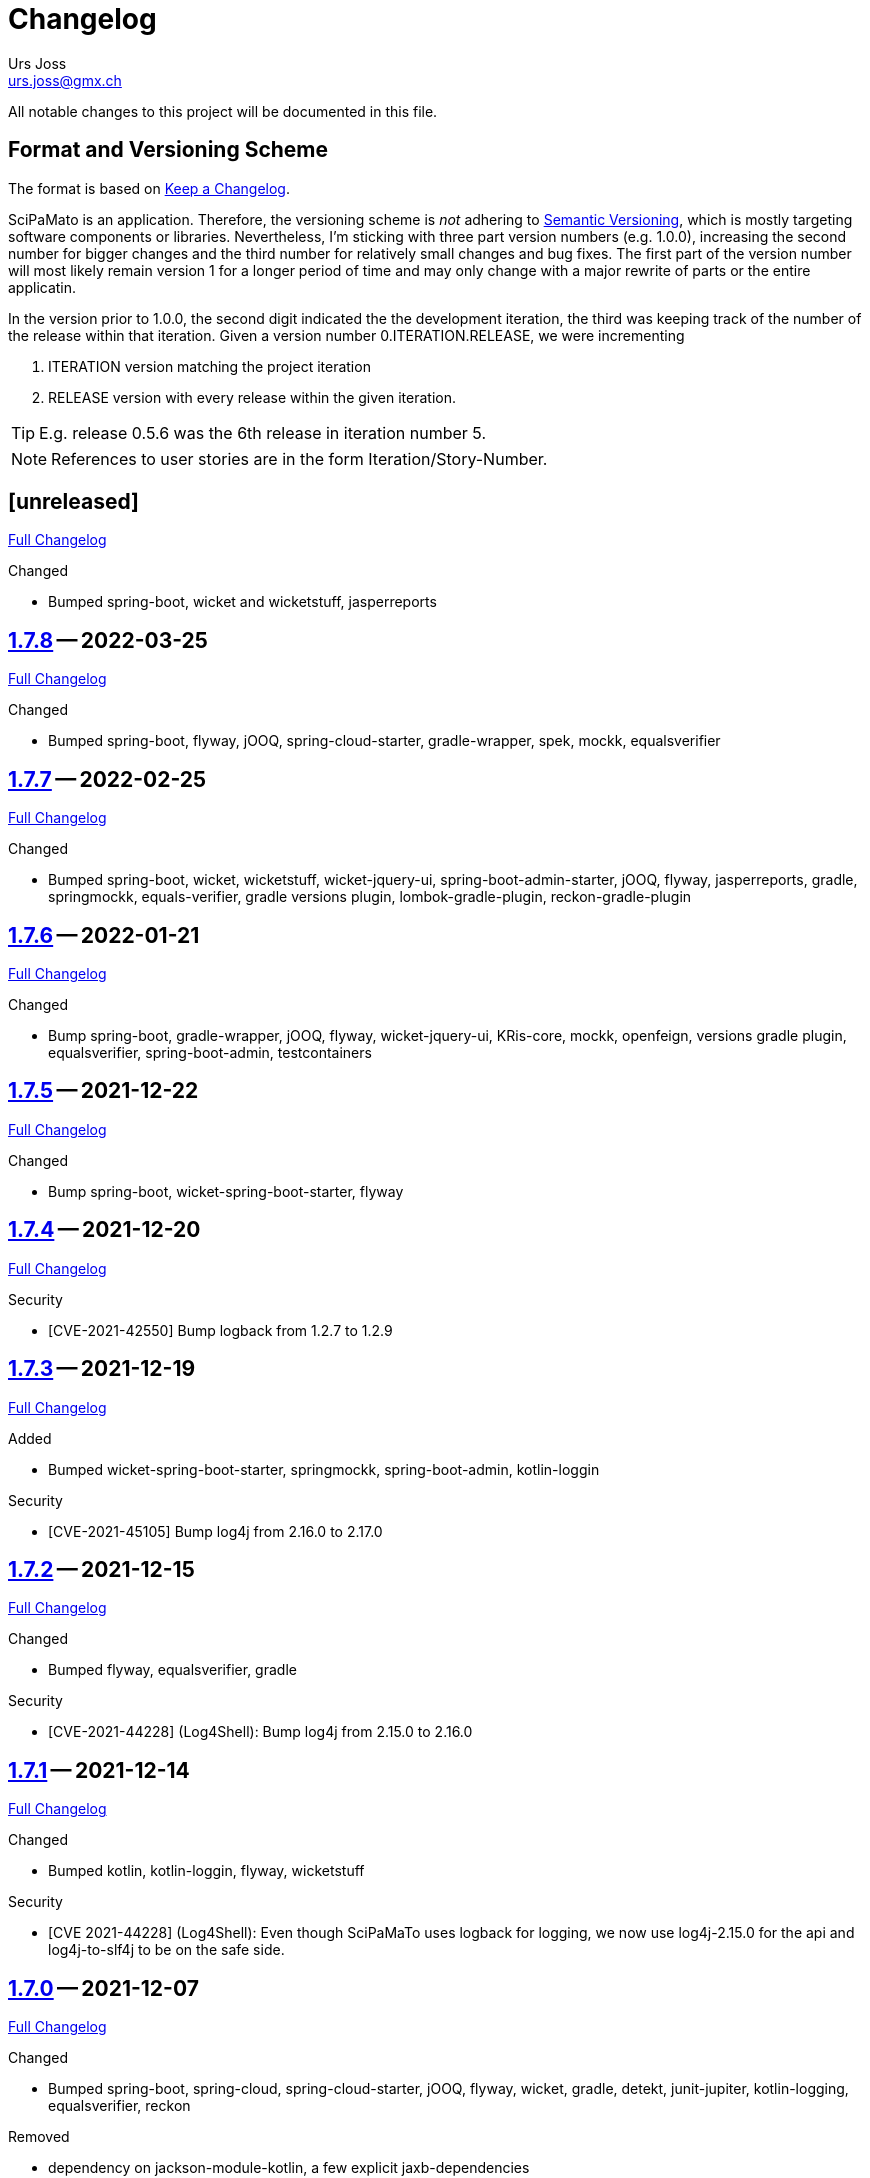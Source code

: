 // suppress inspection "SpellCheckingInspection" for whole file

= Changelog
Urs Joss <urs.joss@gmx.ch>
:icons: font
ifdef::env-github[]
:tip-caption: :bulb:
:note-caption: :information_source:
:important-caption: :heavy_exclamation_mark:
:caution-caption: :fire:
:warning-caption: :warning:
endif::[]
// Refs:
:url-repo: https://github.com/ursjoss/scipamato/
:url-issues: {url-repo}issues/
:url-tree: {url-repo}tree/
:url-cl: {url-repo}compare/


All notable changes to this project will be documented in this file.

== Format and Versioning Scheme

The format is based on https://keepachangelog.com/en/1.0.0/[Keep a Changelog].

SciPaMato is an application. Therefore, the versioning scheme is _not_ adhering
to https://semver.org/spec/v2.0.0.html[Semantic Versioning], which is mostly
targeting software components or libraries. Nevertheless, I'm sticking with
three part version numbers (e.g. 1.0.0), increasing the second number for
bigger changes and the third number for relatively small changes and bug fixes.
The first part of the version number will most likely remain version 1 for a
longer period of time and may only change with a major rewrite of parts or the
entire applicatin.

In the version prior to 1.0.0, the second digit indicated the the development
iteration, the third was keeping track of the number of the release within that
iteration. Given a version number 0.ITERATION.RELEASE, we were incrementing

. ITERATION version matching the project iteration
. RELEASE version with every release within the given iteration.

TIP: E.g. release 0.5.6 was the 6th release in iteration number 5.

NOTE: References to user stories are in the form Iteration/Story-Number.

////

[[v0.0.0]]
== [0.0.0] -- 2018-00-00

{url-cl}<prev>$$...$$main[Full Changelog]

.Added

.Changed

.Deprecated

.Removed

.Fixed

.Security

////


[[unreleased]]
== [unreleased]

{url-cl}1.7.8$$...$$main[Full Changelog]

.Added

.Changed
- Bumped spring-boot, wicket and wicketstuff, jasperreports

////
.Deprecated

.Removed

.Fixed

.Security

////


[[v1.7.8]]
== {url-tree}1.7.8[1.7.8] -- 2022-03-25

{url-cl}1.7.7$$...$$1.7.8[Full Changelog]

.Changed
- Bumped spring-boot, flyway, jOOQ, spring-cloud-starter, gradle-wrapper, spek, mockk, equalsverifier


[[v1.7.7]]
== {url-tree}1.7.7[1.7.7] -- 2022-02-25

{url-cl}1.7.6$$...$$1.7.7[Full Changelog]

.Changed
- Bumped spring-boot, wicket, wicketstuff, wicket-jquery-ui, spring-boot-admin-starter, jOOQ, flyway, jasperreports, gradle,
  springmockk, equals-verifier,
  gradle versions plugin, lombok-gradle-plugin, reckon-gradle-plugin


[[v1.7.6]]
== {url-tree}1.7.6[1.7.6] -- 2022-01-21

{url-cl}1.7.5$$...$$1.7.6[Full Changelog]

.Changed
- Bump spring-boot, gradle-wrapper, jOOQ, flyway, wicket-jquery-ui, KRis-core, mockk, openfeign, versions gradle plugin,
  equalsverifier, spring-boot-admin, testcontainers


[[v1.7.5]]
== {url-tree}1.7.5[1.7.5] -- 2021-12-22

{url-cl}1.7.4$$...$$1.7.5[Full Changelog]

.Changed
- Bump spring-boot, wicket-spring-boot-starter, flyway


[[v1.7.4]]
== {url-tree}1.7.4[1.7.4] -- 2021-12-20

{url-cl}1.7.3$$...$$1.7.4[Full Changelog]

.Security
- [CVE-2021-42550] Bump logback from 1.2.7 to 1.2.9


[[v1.7.3]]
== {url-tree}1.7.3[1.7.3] -- 2021-12-19

{url-cl}1.7.2$$...$$1.7.3[Full Changelog]

.Added
- Bumped wicket-spring-boot-starter, springmockk, spring-boot-admin, kotlin-loggin

.Security
- [CVE-2021-45105] Bump log4j from 2.16.0 to 2.17.0


[[v1.7.2]]
== {url-tree}1.7.2[1.7.2] -- 2021-12-15

{url-cl}1.7.1$$...$$1.7.2[Full Changelog]

.Changed
- Bumped flyway, equalsverifier, gradle

.Security
- [CVE-2021-44228] (Log4Shell): Bump log4j from 2.15.0 to 2.16.0


[[v1.7.1]]
== {url-tree}1.7.1[1.7.1] -- 2021-12-14

{url-cl}1.7.0$$...$$1.7.1[Full Changelog]


.Changed
- Bumped kotlin, kotlin-loggin, flyway, wicketstuff

.Security
- [CVE 2021-44228] (Log4Shell): Even though SciPaMaTo uses logback for logging, we now use log4j-2.15.0 for the api and log4j-to-slf4j to be on the safe side.


[[v1.7.0]]
== {url-tree}1.7.0[1.7.0] -- 2021-12-07

{url-cl}1.6.9$$...$$1.7.0[Full Changelog]

.Changed
- Bumped spring-boot, spring-cloud, spring-cloud-starter, jOOQ, flyway, wicket,
  gradle, detekt, junit-jupiter, kotlin-logging, equalsverifier, reckon

.Removed
- dependency on jackson-module-kotlin, a few explicit jaxb-dependencies


[[v1.6.9]]
== {url-tree}1.6.9[1.6.9] -- 2021-11-18

{url-cl}1.6.8$$...$$1.6.9[Full Changelog]

.Added
- {url-issues}306[#306] Population Filter & Search

.Changed
- Bumped spring-boot, kotlin, flyway, mockk


[[v1.6.8]]
== {url-tree}1.6.8[1.6.8] -- 2021-11-14

{url-cl}1.6.7$$...$$1.6.8[Full Changelog]

.Added
- {url-issues}292[#292] Add option to exclude codes from a complex search

.Changed
- Bumped gradle, spring-boot-admin, wicket, wicketstuff, flyway, jasperreports,
  lombok-gradle-plugin, jackson-module-kotlin


[[v1.6.7]]
== {url-tree}1.6.7[1.6.7] -- 2021-10-26

{url-cl}1.6.6$$...$$1.6.7[Full Changelog]

.Changed
- Bumped spring-boot, jackons-module-kotlin, wicket-jquery-ui, spring-boot-starter-admin,
  flyway, openfeign, jasperrports,
  testcontainers, equalsverifier

.Fixed
- {url-issues}300[#300] Fix synchronization corner case with Newsletters with Papers without code


[[v1.6.6]]
== {url-tree}1.6.6[1.6.6] -- 2021-09-23

{url-cl}1.6.5$$...$$1.6.6[Full Changelog]

.Changed
- Bumped spring-boot


[[v1.6.5]]
== {url-tree}1.6.5[1.6.5] -- 2021-09-23

{url-cl}1.6.4$$...$$1.6.5[Full Changelog]

.Changed
- Bumped kotlin, spring-boot-admin, kotlin-logging, detekt, wicket, wicketstuff, flyway, jOOQ,
  junit-jupiter,
  lombok-gradle-plugin

.Fixed
- {url-issues}294[#294] Searching by Newsletter Issue and other fields don't provide all search options


[[v1.6.4]]
== {url-tree}1.6.4[1.6.4] -- 2021-08-22

{url-cl}1.6.3$$...$$1.6.4[Full Changelog]

.Changed
- Bumped kotlin, spring-boot, gradle, flyway, kluent, kotlin-logging, jaxb-core and impl
  spring-boot-admin, openfeign, detekt, equalsverifier, spek, testcontainers, lombok-gradle-plugin


[[v1.6.3]]
== {url-tree}1.6.3[1.6.3] -- 2021-07-10

{url-cl}1.6.2$$...$$1.6.3[Full Changelog]

.Changed
- Bumped wicket, wicketstuff, jackson-kotlin, flyway, equalsverifier

.Fixed
- Fixed typo in Code 1S in German


[[v1.6.2]]
== {url-tree}1.6.2[1.6.2] -- 2021-07-04

{url-cl}1.6.1$$...$$1.6.2[Full Changelog]

.Changed
- Bump spring-boot, kotlin, kluent, mockk, spring-boot-admin, jOOQ, gradle,
  wicket-jquery-ui, flyway


[[v1.6.1]]
== {url-tree}1.6.1[1.6.1] -- 2021-06-19

{url-cl}1.6.0$$...$$1.6.1[Full Changelog]

.Changed
- Bumped spring-boot, flyway, gradle-versions-plugin, jaxb-gradle-plugin, kotlin-logging
  spring-cloud, spring-cloud-starter, gradle-wrapper, kluent, sonarqube-gradle-plugin


[[v1.6.0]]
== {url-tree}1.6.0[1.6.0] -- 2021-05-26

{url-cl}1.5.12$$...$$1.6.0[Full Changelog]

.Changed
- Bump spring-boot, gradle-wrapper, kotlin, gradle-testsets-plugin, license-gradle-plugin, jaxbCore, openfeign
  jOOQ, flyway, jasperreports, junit, detekt, equalsverifier


[[v1.5.12]]
== {url-tree}1.5.12[1.5.12] -- 2021-05-01

{url-cl}1.5.11$$...$$1.5.12[Full Changelog]

.Changed
- Bump flyway, jaxb-impl, SonarQube gradle plugin
- Converted core-sync to kotlin

.Fixed
- Regression from #270 with puplicationYear being populated multiple times


[[v1.5.11]]
== {url-tree}1.5.11[1.5.11] -- 2021-04-26

{url-cl}1.5.10$$...$$1.5.11[Full Changelog]

.Fixed
- Fixed regression in 1.5.10 with optimized layout


[[v1.5.10]]
== {url-tree}1.5.10[1.5.10] -- 2021-04-25

{url-cl}1.5.9$$...$$1.5.10[Full Changelog]

.Changed
- Bumped spring-boot, wicket, wicketstuff, wicket-jqury-ui, wicket-bootstrap, flyway, jaxb-gradle-plugin
  lombok-gradle-plugin, jackson-kotlin, spring-boot-admin-starter, testcontainers, equalsverifier, jOOQ

.Fixed
- Optimized Layout for very small screens


[[v1.5.9]]
== {url-tree}1.5.9[1.5.9] -- 2021-03-30

{url-cl}1.5.8$$...$$1.5.9[Full Changelog]

.Added
- {url-issues}265[#265] Enable complex search to filter for papers with or without attachments or by attachment name

.Changed
- Bumped spring-boot, kotlin, flyway, detekt, jackson-kotlin, gradle versions-plugin, kotlin-logging, mockk,
  spring-cloud-starter, openfeign, KRis


[[v1.5.8]]
== {url-tree}1.5.8[1.5.8] -- 2021-03-03

{url-cl}1.5.7$$...$$1.5.8[Full Changelog]

.Changed
- Bumped spring-boot, kotlin, jOOQ, flyway, equalsverifier, kris, junit, mockk, gradle-wrapper
  wicket-jquery-ui, spring-boot-admin, testcontainers, font-awesome

.Fixed
- {url-issues}262[#262] Restore ability to delete searches (Restore Confirmation behavior)


[[v1.5.7]]
== {url-tree}1.5.7[1.5.7] -- 2021-01-27

{url-cl}1.5.6$$...$$1.5.7[Full Changelog]


.Added
- {url-issues}253[#253] Review CSV Export - Followup


[[v1.5.6]]
== {url-tree}1.5.6[1.5.6] -- 2021-01-27

{url-cl}1.5.5$$...$$1.5.6[Full Changelog]

.Added
- {url-issues}250[#250] Review CSV Export

.Changed
- Bumped spring-boot, spring-cloud-starter, spring-cloud-openfeign, jOOQ
  spek, testcontainers, kotlin-logging, detekt, flyway, wicket-jquery-ui,
  mockk, kluent, springmockk, gradle-wrapper, jackson-kotlin,
  spring-dependency-management, equalsverifier, sonarqube-plugin


[[v1.5.5]]
== {url-tree}1.5.5[1.5.5] -- 2020-12-10

{url-cl}1.5.4$$...$$1.5.5[Full Changelog]

.Changed
- Bumped kotlin, spring-cloud, spring-cloud-starter, flyway

.Fixed
- {url-issues}247[#247] Fix captions in Paper Summary PDF


[[v1.5.4]]
== {url-tree}1.5.4[1.5.4] -- 2020-12-01

{url-cl}1.5.3$$...$$1.5.4[Full Changelog]

.Changed
- Bumped spring-boot, kotlin, spring-cloud, spring-cloud-starter, jooq, flyway,
  wicket, wicketstuff, wicket-bootstrap, kwik, jaxb, jackson-kotlin,
  gradle, spek, kluent, spring-mockk, spring-boot-admin, jaxb-gradle-plugin, mockk

.Fixed
- {url-issues}242[#242] Only allow uploading attachments once paper is saved
- {url-issues}244[#244] Fix searching papers by pmId


[[v1.5.3]]
== {url-tree}1.5.3[1.5.3] -- 2020-11-08

{url-cl}1.5.2$$...$$1.5.3[Full Changelog]

.Added
- {url-issues}236[#236] Prepopulate field 'result exposure range' with value 'µg/m3' for new papers

.Changed
- Follow up of {url-issues}215[#215]: Enlarge PMID field, make DOI smaller on smaller screens
- {url-issues}238[#238] SciPaMaTo-Public: Hide 'Back' button from paper detail page when opend from result panel


[[v1.5.2]]
== {url-tree}1.5.2[1.5.2] -- 2020-11-07

{url-cl}1.5.1$$...$$1.5.2[Full Changelog]

.Changed
- Bumped jasperreports, KRis, jOOQ, javax.el, testcontainers

.Fixed
- {url-issues}232[#232] Fix regression: Persisting papers with codes broken


[[v1.5.1]]
== {url-tree}1.5.1[1.5.1] -- 2020-10-31

{url-cl}1.5.0$$...$$1.5.1[Full Changelog]

.Changed
- Bumped spring-boot, wicket, wicket-bootstrap, wicket-jquery-ui, jOOQ, detekt, mockk, kluent,
  kwik, kris, jasperreports, font-awesome, flyway, gradle, equalsverifier, lombok-gradle-plugin
- Kotlin Conversion of common-pesistence-api, common-persistence-jooq, common-wicket, public-*

.Fixed
- {url-issues}114[#114] Reactivate integration-tests for SciPaMaTo public-web


[[v1.5.0]]
== {url-tree}1.5.0[1.5.0] -- 2020-10-20

{url-cl}1.4.9$$...$$1.5.0[Full Changelog]

.Changed
- Bumped gradle, kotlin, kwik, equalsverifier, detekt, spek, junit,
  spring-cloud-starter, spring-cloud-openfeign, kotlin-logging,
  lombok-plugin, reckon gradle plugin
- Renamed tab label in PaperEntryPage to align with field order
- {url-issues}198[#198] Migrate to Wicket 9.0
- {url-issues}215[#215] Improve Layout of various pages for small/medium screens


[[v1.4.10]]
== {url-tree}1.4.10[1.4.10] -- 2020-08-14

{url-cl}1.4.9$$...$$1.4.10[Full Changelog]

.Changed
- Bumped spring-boot, gradle-wrapper, kwik, springmockk, detekt, spring-boot-admin
  spring-dependency-management plugin, lombok gradle plugin
- Moved ID column in Result panel table to the end
- Added some more logs for repo methods changing data


[[v1.4.9]]
== {url-tree}1.4.9[1.4.9] -- 2020-08-05

{url-cl}1.4.8$$...$$1.4.9[Full Changelog]

.Changed
- {url-issues}202[#202] Auto-correct ahead-of-print articles from PubMed - case-insensitivity

.Fixed
- Wiki: fixed some typos


[[v1.4.8]]
== {url-tree}1.4.8[1.4.8] -- 2020-08-03

{url-cl}1.4.7$$...$$1.4.8[Full Changelog]

.Changed
- Bumped spring-boot-starter, jOOQ, spring-boot-admin, spring-cloud, spring-cloud-starter-openfeign
  jasperreports

.Fixed
- {url-issues}204[#204] Fix storing newsletter topic sort


[[v1.4.7]]
== {url-tree}1.4.7[1.4.7] -- 2020-07-21

{url-cl}1.4.6$$...$$1.4.7[Full Changelog]

.Added
- {url-issues}202[#202] Auto-correct ahead-of-print articles from PubMed

.Changed
- Bumped detekt, jooq-modelator, gradle-wrapper, jasperreports, spring-cloud, jooq,
  wicket, wicket-spring-boot-starter, wicketstuff, wicket-jquery-ui, wicket-bootstrap
  kotlin-logging, openfeign, fontawesome, equalsverifier, spek, spring-mockk,
  jooq-modelator-plugin, kwik
- {url-issues}196[#196] Properly use UTF-8 property files for wicket localization
- Rename master branch to main

.Removed
- {url-issues}177[#177] Removed mockito, mockito-kotlin, assertj. Converted all tests to kotlin.


[[v1.4.6]]
== {url-tree}1.4.6[1.4.6] -- 2020-06-22

{url-cl}1.4.5$$...$$1.4.6[Full Changelog]

.Changed
- Bumped spring-boot-starter, spring-boot-admin, spring-cloud-starter, jOOQ, KRis, kotlin-logging, jaxb-impl,
  detekt, gradle-wrapper, spek, gadle, wicket-jquery-ui, equalsverifier, testcontainers, lombok-gradle-plugin,
  sonarqube-gradle-plugin, jooqModelator


[[v1.4.5]]
== {url-tree}1.4.5[1.4.5] -- 2020-05-11

{url-cl}1.4.4$$...$$1.4.5[Full Changelog]

.Changed
- Bumped spring-boot, kotlin, detekt, KRis, kwik, wicket-boostrap, wicketstuff, font-awesome,
  gradle, junit-jupter, kluent, mockk, spring-cloud, wicket, KRis, testcontainers, openfeign
  lombok-gradle-plugin
- {url-issues}179[#179] Enrich Changelog with Full Changelog and link to tree

.Removed
- apache-io, commons-lang3, commons-collections4, jool


[[v1.4.4]]
== {url-tree}1.4.4[1.4.4] -- 2020-03-27

{url-cl}1.4.3$$...$$1.4.4[Full Changelog]

.Changed
- Bumped spring-boot, kotlin, gradle, detekt, jasperreports, junit, spring-cloud and starter,
  kotlin-logging, openfeign, equalsverifier, testcontainers, mockito, lombok-plugin, jaxb-plugin


[[v1.4.3]]
== {url-tree}1.4.3[1.4.3] -- 2020-03-13

{url-cl}1.4.2$$...$$1.4.3[Full Changelog]

.Added
- Bumped kotlin, gradle-wrapper, jasperreports, spek, kluent, kris


[[v1.4.2]]
== {url-tree}1.4.2[1.4.2] -- 2020-03-02

{url-cl}1.4.1$$...$$1.4.2[Full Changelog]

.Changed
- Bumped spring-boot-starter, jOOQ, wicket-spring-boot-starter, junit, gradle-wrapper, spring-boot-admin, kwik, detekt,
  equlalsverifier, testcontainers, mockito, spring-dependency-management plugin, lombok plugin, jaxb-plugin
- {url-issues}129[#129] Replace copied JRis classes with ch.difty.kris:kris-core


[[v1.4.1]]
== {url-tree}1.4.1[1.4.1] -- 2020-01-18

{url-cl}1.4.0$$...$$1.4.1[Full Changelog]


.Changed
- Bump dependencies: spring-boot-starter-parent, gradle-wrapper, wicket-bootstrap


[[v1.4.0]]
== {url-tree}1.4.0[1.4.0] -- 2020-01-14

{url-cl}scipamato-1.3.1$$...$$1.4.0[Full Changelog]

.Changed
- {url-issues}136[#136] Upgrade Spring-Boot to 2.2, Flyway 6.0, jOOQ 3.12.1
- Bump dependencies: spring-boot-starter-parent, wicket, sicketstuff, wicket-spring-boot, kotlin, jOOQ, detekt, testSet-plugin, mockk, lombok-plugin
  wicket-jquery-ui, spring-cloud-starter, openfeign, testcontainers, mockito, kwik, kluent, spring-dependency-management, reckon, jaxb plugin,
  jasperreports, spring-boot-admin-starter-client, equalsverifier, spek
- {url-issues}150[#150] Move gradle project from /implementation/scipamato into git root


[[v1.3.1]]
== {url-tree}1.3.1[1.3.1] -- 2019-10-15

{url-cl}scipamato-1.3.0$$...$$scipamato-1.3.1[Full Changelog]

.Changed
- {url-issues}119[#119] Core - Truncate Display value for SearchOrder to not have the combobox in the
  search order panel grow excessively.
- {url-issues}138[#138] Added Nullability annotations in code
- Dependency updates for spring-boot-starter, spring-cloud, spring-cloud-starter, openfeign, jasperreports,
  font-awesome, equalsverifier, testcontainers, mockito
- Plugin updates for gradle-lombok-plugin, sonarqube
- Various technical improvements ({url-issues}124[#124] - thanks to @jcornaz, {url-issues}138[#138], {url-issues}133[#133])


[[v1.3.0]]
== {url-tree}scipamato-1.3.0[1.3.0] -- 2019-09-25

{url-cl}scipamato-1.2.4$$...$$scipamato-1.3.0[Full Changelog]

.Added
- {url-issues}118[#118] Core - Export stuies in RIS format for import into citiation programs

.Changed
- Dependency updates for spring-boot-starter, wicket, wicketstuff, wicket-bootstrap, openfeign,
  junit, testcontainers, lombok-plugin, jooqmodelator-plugin

.Fixed
- {url-issues}127[#127] Core - Remove LoadingBehavior where not absolutely necessary


[[v1.2.4]]
== {url-tree}scipamato-1.2.4[1.2.4] -- 2019-08-20

{url-cl}scipamato-1.2.3$$...$$scipamato-1.2.4[Full Changelog]

.Changed
- Dependency updates for spring-boot-starter, openfeign, font-awesome, mockito,
  lombok-plugin, flyway-plugin, gradle-wrapper, jooq

.Fixed
- {url-issues}109[#109] Core - Restore searching in methods fields (with positive and negative
  search terms)


[[v1.2.3]]
== {url-tree}scipamato-1.2.3[1.2.3] -- 2019-07-20

{url-cl}scipamato-1.2.2$$...$$scipamato-1.2.3[Full Changelog]

.Changed
- Dependency updates for kotlin, junit, lombok-plugin, commons-collections4, font-awesome,
  gradle-wrapper, mockito, spring-boot-admin

.Fixed
- {url-issues}105[#105] Core - Restore ability to create new searches with more than 20 saved searches


[[v1.2.2]]
== {url-tree}scipamato-1.2.2[1.2.2] -- 2019-06-26

{url-cl}scipamato-1.2.1$$...$$scipamato-1.2.2[Full Changelog]

.Changed
- Bumped version of spring-boot-starter, spring-cloud, openfeign, spring-dependency-management, jasperreports, lombok-plugin


[[v1.2.1]]
== {url-tree}scipamato-1.2.1[1.2.1] -- 2019-06-18

{url-cl}scipamato-1.2.0$$...$$scipamato-1.2.1[Full Changelog]

.Added
- {url-issues}91[#91] Core - complex search enhancement: Method search to include short study fields

.Changed
- Bumped versions of spring-dependency-management, wicket-spring-boot-starter,
  wicket, wicketstuff, wicket-bootstrap, jasperreports, font-awesome, flyway-plugin,
  jaxb-plugin


[[v1.2.0]]
== {url-tree}scipamato-1.2.0[1.2.0] -- 2019-05-24

{url-cl}scipamato-1.1.6$$...$$scipamato-1.2.0[Full Changelog]

.Changed
- Bumped versions of spring-boot-starter, wicket, wicket-bootstrap, wicket-webjars, jasperreports and -fonts,
  equalsverifier, spring-boot-admin-starter-client, bootstrap, font-awesome, flyway, lombok-plugin
- {url-issues}80[#80] - Migrate from JUnit4 and JUnitParams to JUnit5
- {url-issues}82[#82] - Migrating the build system from using maven to gradle

.Fixed
- {url-issues}69[#69] - Fix Sonar warning: Use project relative paths instead of module relative paths
- {url-issues}82[#82] - Fix searching for publication year ranges and for ID


[[v1.1.6]]
== {url-tree}scipamato-1.1.6[1.1.6] -- 2019-03-27

{url-cl}scipamato-1.1.5$$...$$scipamato-1.1.6[Full Changelog]

.Fixed
- {url-issues}70[#70] - Core: Filter Newsletters by newsletter topic - fix query


[[v1.1.5]]
== {url-tree}scipamato-1.1.5[1.1.5] -- 2019-03-22

{url-cl}scipamato-1.1.4$$...$$scipamato-1.1.5[Full Changelog]

.Changed
- Bumped version of asm, spring-cloud, jasperreports, commons-collections4,
  spring-boot-admin-starter-client, equalsverifier, wicket-jquery-ui

.Fixed
- {url-issues}2[#2] - Core: Using Back button from PaperEntryPage breaks PDF Report generation
- {url-issues}73[#73] - Public: Allow starting SciPaMaTo-Public in development profile
- {url-issues}12[#12] - Core-Sync: Improve Hikari configuration


[[v1.1.4]]
== {url-tree}scipamato-1.1.4[1.1.4] -- 2019-03-13

{url-cl}scipamato-1.1.3$$...$$scipamato-1.1.4[Full Changelog]

.Added
- {url-issues}70[#70] - Core: Filter Newsletters by newsletter topic
- Added many wiki pages
- Test coverage, refactorings and small optimizations behind the scene

.Changed
- {url-issues}63[#63] - Core: Change layout of new study fields panel in paper edit page - take 2
- Bumped spring-boot-parent to 2.1.3

.Fixed
- {url-issues}50[#50] - Public: pym integration into CMS - Fix resizing of the page height after
  switching to a different new study issue with a shorter or longer list than the most recent one
  (The issue was fixed in the pym integration in the parent CMS page of SwissTPH by CS2). SciPaMaTo
  only assisted with issueing log statements on the browser console.


[[v1.1.3]]
== {url-tree}scipamato-1.1.3[1.1.3] -- 2019-02-12

{url-cl}scipamato-1.1.2$$...$$scipamato-1.1.3[Full Changelog]

.Added
- {url-issues}56[#56] - Public: Add help link in Public Filter page pointing to wiki in Github

.Changed
- Bumped wicket to 8.3.0, jacoco-maven-plugin to 0.8.3, wicket-bootstrap to 2.0.7
- Change java source/target version to java 11
- {url-issues}63[#63] - Core: Change layout of new study fields panel in paper edit page


[[v1.1.2]]
== {url-tree}scipamato-1.1.2[1.1.2] -- 2019-01-29

{url-cl}scipamato-1.1.1$$...$$scipamato-1.1.2[Full Changelog]

.Changed
- Updated the wiki to better reflect the current state of the project

.Fixed
- {url-issues}44[#44] - Core & Public: Fix typo in Code '4H' (en): cardovascular -> cardiovascular
- {url-issues}46[#46] - Sync: Fix exception (NPE) when synchronizing NewStudyTopics from Core to Public
- {url-issues}48[#48] - Core: Provide better feedback about the underlying cause if the PubMed API is unable to retrieve an article
- {url-issues}51[#51] - Core: Newsletter Edit Page: Issue and Issue Date only enabled for newsletters in status `In Progress`
- {url-issues}52[#52] - Public: Fix direct access to paper detail page via page parameters


[[v1.1.1]]
== {url-tree}scipamato-1.1.1[1.1.1] -- 2019-01-16

{url-cl}scipamato-1.1.0$$...$$scipamato-1.1.1[Full Changelog]

.Changed
- {url-issues}34[#34] - Dependency updates: spring-boot-parent-2.1.2, jaxb-impl, spring-boot-admin-starter-client,equalsverifier, sonar-maven-plugin

.Removed
- {url-issues}42[#42] - Core: Remove ShortList report and rename ShortList+ to Results

.Fixed
- {url-issues}36[#36] - Core: Fix spacing in paper summary table PDF to prevent result field to be cut off
- {url-issues}38[#38] - Core: Fix `Class does not have a visible default constructor` in PaperEntryPage
- {url-issues}39[#39] - Core: Fix deleting search orders in the SearchOrderPage


[[v1.1.0]]
== {url-tree}scipamato-1.1.0[1.1.0] -- 2018-12-20

{url-cl}scipamato-1.0.5$$...$$scipamato-1.1.0[Full Changelog]

.Changed
- {url-issues}13[#13] - Core: SummaryPDF to show concatenated short fields if main fields methods/population/results are null.
  Also search by population place in quick search field `method`.
- {url-issues}17[#17] - Core: Let user filter by newsletter. Also enable (and fix) searching by newsletter topic and headline.
  Also fix auto-saving behavior of the non-tabbed fields in the Search Page.
- {url-issues}14[#14] - Migrate from local SonarQube server to SonarCloud

.Fixed
- {url-issues}16[#16] - Core: Fix editing Search Conditions by not automatically closing the page and triggering the search
  after having updated a field.
- Fixed License in POM file to reflecte the change from GPL3 to BSD-3


[[v1.0.5]]
== {url-tree}scipamato-1.0.5[1.0.5] -- 2018-12-03

{url-cl}scipamato-1.0.4$$...$$scipamato-1.0.5[Full Changelog]

.Changed
- {url-issues}9[#9] - Public: Reorder the filter fields in the SimpleFilterPanel
- Core: PaperEntryPage: Reduce row count of title field to 3

.Removed
- {url-issues}7[#7] - Core: Remove Validation from PaperEditPage. Message in the Synchronization Page seems to be enough.

.Fixed
- {url-issues}6[#6] - Core: Extension of the Literature Review PDF Report: Don't allow pagebreak within study


[[v1.0.4]]
== {url-tree}scipamato-1.0.4[1.0.4] -- 2018-12-02

{url-cl}scipamato-1.0.3$$...$$scipamato-1.0.4[Full Changelog]

.Added
- {url-issues}6[#6] - Core: Extension of the Literature Review PDF Report: Original without the goals field, additional one called Literature Review Plus with the goals field
- {url-issues}9[#9] - Public: Offer to search by study title

.Changed
- {url-issues}5[#5] - Core: Tweak Layout of paper entry page for smaller resolution screens
- {url-issues}7[#7] - Sync: Improve Synchronization feedback:
** Let the entire job fail if one job step fails
** Provide warn messages for unsynchronized entities (papers with no codes assigned)
- Updated dependencies: spring-boot, spring-boot-admin-starter-client, equalsverifier


[[v1.0.3]]
== {url-tree}scipamato-1.0.3[1.0.3] -- 2018-11-26

{url-cl}scipamato-1.0.2$$...$$scipamato-1.0.3[Full Changelog]

.Added
- Enhanced test coverage

.Fixed
- {url-issues}3[#3]: Core: Fix Exception when importing new paper from PubMed
- a couple of minor bugs


[[v1.0.2]]
== {url-tree}scipamato-1.0.2[1.0.2] -- 2018-11-26

{url-cl}scipamato-1.0.1$$...$$scipamato-1.0.2[Full Changelog]

.Added
- {url-issues}3[#3]: Core: Excluding papers from search from within paper edit page should not jump to the result page

.Fixed
- {url-issues}4[#4]: Core: Navigating from one paper to the next/previous in the paper entry page should keep the focus on the previously selected tab panel.


[[v1.0.1]]
== {url-tree}scipamato-1.0.1[1.0.1] -- 2018-11-21

{url-cl}scipamato-1.0.0$$...$$scipamato-1.0.1[Full Changelog]

.Added
- {url-issues}1[#1]: Translate Exception into more user friendly form:
                     DataViolationException when trying to delete code

.Changed
- Bumped version of dependencies: wicket 8.2.0, wicket-spring-boot-starter 2.1.5, wicket-bootstrap 2.0.6

.Fixed
- {url-issues}2[#2]: Error when creating literature review PDF after using the browsers back button (10/15)


[[v1.0.0]]
== {url-tree}scipamato-1.0.0[1.0.0] -- 2018-11-11

{url-cl}scipamato-0.9.4$$...$$scipamato-1.1.0[Full Changelog]

.Added
- 09/87: New short field ('Kurzerfassungs-Feld') conclusion.
         Synched to Public result field. Shown in some reports.
- 09/05 - Core: Add facilities to manage codes and code classes

.Changed
- Core: Moved Sync Menu into Reference Data Menu
- Public: Layout tweak in NewStudy list page
- Bumped dependencies: spring-boot-2.1.0, bval-jsr, spring-boot-admin-starter-client, equalsverifier
- Simplified dependency management:
** Remove explicit version overrides for dependencies managed already in spring-boot-super-pom (jOOQ,
   Flyway, lombok, mockito, assertj, byte-buddy, commons-lang3, jaxb-api, jaxb-runtime, maven-plugins
** Remove dependency management entry or at least version number for dependencies managed already
    in spring-boot-super-pom
- Migration to spring-boot-starter-parent-2.1.0
** Remove obsolete spring bean overrides
** Enable spring.main.allow-bean-definition-overriding where requiered (a. in case of overriding
    beans with test beans (test profile) and b. with spring batch jobRepository (production)
- Refactored ListPages for Codes, Keywords, Newsletter Topics abstracting common code
- 09/93 - Public: Limit width of keyword filter field

.Fixed
- 09/84 - Sync: Fix issue with obsolete reference data records in SciPaMaTo-Public not being deleted during sync.
  Also fixed foreign key constraint violation when trying to sync topics of newsletters that are not published.
  Fix sync of newsletter related tables based on wrong foreign key constraints
- 09/86 - Public: Fix padding in public search page
- 09/88 - Public: Fix typos


[[v0.9.4]]
== {url-tree}scipamato-0.9.4[0.9.4] -- 2018-10-28

{url-cl}scipamato-0.9.3$$...$$scipamato-0.9.4[Full Changelog]

.Added
- 09/73 - Core: Add facility to manage the keywords

.Changed
- Bumped dependencies spring-cloud, flyway
- Slightly improve the newsletter topic maintenance infrastructure (layout, back-button)

.Fixed
- 09/82 - Core: Fix Literaturliste-PDF-Report (include Goals and DOI)


[[v0.9.3]]
== {url-tree}scipamato-0.9.3[0.9.3] -- 2018-10-24

{url-cl}scipamato-0.9.2$$...$$scipamato-0.9.3[Full Changelog]

.Added

- 09/10 - Public: Allow filtering by keywords
- 09/80 - Core: Disable newsletter fields if paper is not assigned to newsletter

.Changed
- Update dependencies spring-boot-parent, flyway, byte-buddy, commons-lang3, mockito, equalsverifier,
  wicket-jquery-ui, byte-buddy, jaxb-api, jaxb-impl, jaxb-runtime, spring-boot-starter-admin-client

.Fixed
- 09/67 - Core: Remove obsolete newsletter topics from sort list
- 09/74 - Core: Prevent double clicks on buttons and disable save button until auto-save completed
- 09/44 - Core: Fix core access for users of type VIEWER


[[v0.9.2]]
== {url-tree}scipamato-0.9.2[0.9.2] -- 2018-10-03

{url-cl}scipamato-0.9.1$$...$$scipamato-0.9.2[Full Changelog]

.Changed
- Updated dependencies wicket, wicketstuff, wicket-bootstrap
- 09/64 - Core: Prepend the first word of the brand to the number label in the edit page
- 09/63 - Core: Make newPaper button in PaperListPage more distinguishable (Type Primary)
- 09/57 - Core: Do alert if Original Abstract differs between Pubmed and SciPaMaTo. Normalize line ends before comparing
- 09/72 - Core: Add newly created paper to head of id list for moving back and forth (after first save)

.Fixed
- Maximum Upload File Size correctly reset to 10M
- 09/57 - Core: Fix Pubmed import from file for certain html tags in text
                Not fixed for direct import from pubmed! (new dtd can't be parsed by jaxb)
- 09/59 - Core -> Public: Make sync more resilient by basing the sync on number instead of id


[[v0.9.1]]
== {url-tree}scipamato-0.9.1[0.9.1] -- 2018-09-17

{url-cl}scipamato-0.9.0$$...$$scipamato-0.9.1[Full Changelog]

.Added
- Public: French translation of the PublicPaperDetailPage
- 09/56 - Core: Access Pubmed using api_key if configured

.Changed
- Bumped dependency versions: spring-boot-starter, jOOQ, mockito, byte-buddy, equalsverifier, sonar-maven-plugin

.Fixed
- 09/43 - Core: Fix caching behavior for user role cache. Fixes internal error after adding user.
- 09/46 - Core: Improve layout of PaperEntryPage and ResultPanel
- 09/47 - Core/Public: Fix sort order of papers when paging through the paper detail pages
- Fixed adding/removing papers from newsletters


[[v0.9.0]]
== {url-tree}scipamato-0.9.0[0.9.0] -- 2018-09-09

{url-cl}scipamato-0.8.9$$...$$scipamato-0.9.0[Full Changelog]

.Added
- 09/41 - Public: Include configuration for commercial font IcoMoon
- 09/43 - Core: Allow users to modify their user record including password
- 09/43 - Core: Allow admins to manage user accounts and their roles

.Changed
- Bumped wicket-spring-boot-starter, wicket-bootstrap
- 09/45 - Public: BootstrapMultiselect configurable to switch from 'contains'
                  to 'startsWith/begins' search strategy (wicket-bootstrap-2.0.3)
- Use LocalDateTextField now bundled with wicket-bootstrap-2.0.3

.Fixed
- 09/49 - Core: Fix Summary Report - reset swapped fields
- 09/50 - Core: Fix parsing of location of aheadOfPrint Pubmed studies

.Security
- Viewers to access only PaperListPage/PaperEditPage

[[v0.8.9]]
== {url-tree}scipamato-0.8.9[0.8.9] -- 2018-08-30

{url-cl}scipamato-0.8.8$$...$$scipamato-0.8.9[Full Changelog]


.Added
- 08/50 - Public: Referential integrity constraints - where possible
- 08/45 - Core: Manage the Newsletter Topics
- 08/56: Synchronize languages from core to public
- 08/56: Implement pseudo-foreign-key-constraint logic for composite keys in SciPaMaTo-Public
- 08/58 - Core: Added ability to sort the newsletter topics + synchronize to SciPaMaTo-Public
- 08/61 - Core: Added validator checking for existing records with DOI or PM_ID assigned
- 08/60 - Public: List of new studies from previous newsletters on NewStudyListPage, as well
          as a list of links requested for by the customer (maintained in database)
- 08/65 - Public: Enable zapping through papers of a newsletter from within detail page

.Changed
- Bump dependencies: jOOQ, spring-cloud, assertj, jasperreports, asm, byte-buddy, commons-lang3
  maven-compiler-plugin, jacoco-maven-plugin
- Core: Collapsible Menu entries with submenu items
- 08/52 - Core: Raise default session timeout from 30 to 60 minutes. Separate cookie names
- 08/54: When synching from Core to Public: Use Kurzerfassungs-fields if main fields are missing
- Core -> Public: Increased the chunk sizes of some sync jobs
- 08/62: Enable switching locale of SciPaMaTo-Public from CMS when shown in iframe

.Fixed
- 08/49 - Core: Do not allow two newsletters in status WIP
- 08/59 - Core: Allow searching for missing years w/ or w/o equal sign (="" or "")
- Wiki: Implemented review suggestions by Zoë Roth
- Core to Public Sync: Fix logging of Housekeeper Job


[[v0.8.8]]
== {url-tree}scipamato-0.8.8[0.8.8] -- 2018-08-06

{url-cl}scipamato-0.8.7$$...$$scipamato-0.8.8[Full Changelog]

.Fixed
- 08/47: Fix Layout of scipamato page to avoid a cut button in scipamato public when shown in an iframe


[[v0.8.7]]
== {url-tree}scipamato-0.8.7[0.8.7] -- 2018-08-03

{url-cl}scipamato-0.8.6$$...$$scipamato-0.8.7[Full Changelog]

.Changed
- Bumped dependencies: spring-boot-starter-parent, jOOQ, Flyway, lombok, jOOL, mockito,
  equalsverifier, spring-boot-admin, postgres jdbc driver, bytebuddy, commons-collections4
- Move from org.jooq.jool to org.jooq.jool-java-8

.Fixed
- Fix package name for wicketstuff annotation scan package name
- Fix commercial font usage: fix filtering of css resources
- 08/43: Public: Fix loading public paper details by number, e.g. /paper/number/1234
- Core: Sort Newsletter Topics alphabetically in Paper Editor


[[v0.8.6]]
== {url-tree}scipamato-0.8.6[0.8.6] -- 2018-07-02

{url-cl}scipamato-0.8.5$$...$$scipamato-0.8.6[Full Changelog]

.Changed
- Migrated to Java 10, Spring Boot 2.0.3 and Apache Wicket 8.0.0
- Bump other dependencies: wicket-spring-boot-starter-parent, wicket-bootstrap, jOOQ, flyway, mockito,spring-boot-starter-admin
- Improved the javadoc: warnings eliminated, javadoc for classes generated by jOOQ and jaxb skipped
- Optimizd confguration of maven-resource-plugin
- Avoided printing stack-trace to the log in case of missing network for Pubmed access
- Explicit data source configuration in core web module
- Renamed ScipamatoApplication to ScipamatoCoreApplication

.Fixed
- Renamed UserDetailService to UserDetailsService
- Have spring batch use the batchDataSource


[[v0.8.5]]
== {url-tree}scipamato-0.8.5[0.8.5] -- 2018-06-15

{url-cl}scipamato-0.8.4$$...$$scipamato-0.8.5[Full Changelog]

.Added
- 08/08 - Core: Add/Maintain Newsletter. Assign/remove papers to/from newsletter. Search by newsletter attributes
- 08/22 - Public: Added referential integrity constraints between codes and code_classes
- 08/35 - Core/Public: New Studies: Manage newsletters in Core, assign papers with topics. Syncronize to Public (new studies)

.Changed
- 08/23 - Core: Re-extracted scipamato-core-logic that is needed for the migration tool (not part of the open-source aspect of scipamato)
- Bump dependencies: Spring Boot starter, jOOQ, lombok, flyway, jasperreports, mockito, assertj, equalsverifier, jacoco-maven-plugin
- 08/36 - Public: Open paper detail page from new-study page in separate browser tab

.Fixed
- JooqReadOnlyRepo implementations use the record to entity mappers also for the find methods


[[v0.8.4]]
== {url-tree}scipamato-0.8.4[0.8.4] -- 2018-04-18

{url-cl}scipamato-0.8.3$$...$$scipamato-0.8.4[Full Changelog]

.Changed
- Upgraded dependencies: spring-boot-parent
- Switched from Eclipse to IntelliJ IDEA as IDE. Fixed many issues warned about by the IDE

.Fixed
- 08/12 - Core: Fix startup of SciPaMaTo-Core (introduced in 0.7.3 - commit be8407bfbb4572ef6f3fdddaf024ab0116e7e07b)
- 08/24 - Public: Fix sorting of result table


[[v0.8.3]]
== {url-tree}scipamato-0.8.3[0.8.3] -- 2018-04-06

{url-cl}scipamato-0.8.2$$...$$scipamato-0.8.3[Full Changelog]

.Changed
- dependency bumps: wicket-spring-boot, jOOQ, PostgreSQL JDBC Driver, spring-cloud
- 08/20 - Public: reduce columns/column sizes in result view (abbreviated
  authors, journal instead of location)
- 08/12 - Public: Add https://blog.apps.npr.org/pym.js/[pym.js] to support
  loading SciPaMaTo-Public within a responsive iframe
- 08/21 - Public: Styling of  NewStudy page


[[v0.8.2]]
== {url-tree}scipamato-0.8.2[0.8.2] -- 2018-03-15

{url-cl}scipamato-0.8.1$$...$$scipamato-0.8.2[Full Changelog]

.Fixed
- 08/17 - Public: Fix Internal Error when opening papers with Numbers that don't exist as IDs
- 08/18 - Public: Link from NewStudyPage to PublicPage opens in new browser tab


[[v0.8.1]]
== {url-tree}scipamato-0.8.1[0.8.1] -- 2018-03-14

{url-cl}scipamato-0.8.0$$...$$scipamato-0.8.1[Full Changelog]

.Changed
- 07/65 - Public: Searching with PubYearFrom w/o PubYearUntil only finds papers with the exact PubYear
                  (not anymore PubYear >= PubYearFrom).
                  PubYearUntil w/ empty PubYearFrom still finds papers with PubYear <= PubYearUntil
- Wiki Updates (Public Filtering)

.Fixed
- 07/62 - Public: Adjust the german label/title for clearing the search on PublicPaperPage
- 07/66 - Public: Fix jumping back from DetailPage to NewStudy Page if called from there
- 08/16 - Wicket-Filestore issue probably due to same location for core and public


[[v0.8.0]]
== {url-tree}scipamato-0.8.0[0.8.0] -- 2018-03-13

{url-cl}scipamato-0.7.7$$...$$scipamato-0.8.0[Full Changelog]

.Added
- 08/13 - Public: Add page with new study (with stubbed data for now)

.Changed
- Dependency updates: wicket-bootstrap


[[v0.7.7]]
== {url-tree}scipamato-0.7.7[0.7.7] -- 2018-03-09

{url-cl}scipamato-0.7.6$$...$$scipamato-0.7.7[Full Changelog]

.Added
- 07/62 - Public: New Button to clear the search criteria

.Changed
- 07/41 - Public: Increase base font size from 13 px to 15 px
- 07/56 - Public: Repeat the simple search fields in Extended Search
- 07/64 - Public: Provide possibility to quote text search terms (e.g. authors)

.Removed
- 07/04 - Public: Remove ability to search by id/number


[[v0.7.6]]
== {url-tree}scipamato-0.7.6[0.7.6] -- 2018-03-07

{url-cl}scipamato-0.7.5$$...$$scipamato-0.7.6[Full Changelog]

.Added
- Added customized sonar quality profile used for SciPaMaTo
- Added customized look and feel for scipamato-public based on todc-bootstrap. With optional MetaOT-Font
  which is commercial

.Changed
- Updated screenshots sonar + architecture
- Updated dependencies: wicket, jOOQ, flyway, mockito, spring-cloud, equalsverifier, assertJ
- Improved some topics according to Effective Java, 3rd edition
- Navbar in SciPaMaTo-Public: Do not show by default. Can be overridden via page parameter showNavbar.
  Default state is configurable via property scipamato.navbar-visible-by-default
- Navbar: Do not fix it to top (Position.STATIC-TOP)
- Page Title: use brand instead of hardcoding it

.Fixed
- Amend sonar quality profile and fix some issues highlighted by sonar (mostly serializable related)


[[v0.7.5]]
== {url-tree}scipamato-0.7.5[0.7.5] -- 2018-02-05

{url-cl}scipamato-0.7.4$$...$$scipamato-0.7.5[Full Changelog]

.Added
- Added structure101 configuration to project both for studio and workspace

.Changed
- architectural refactorings to remove dependency cycles (tangles) both on class and package level
- keep generated pubmed-api classes strictly within scipamato-core-pubmed-api
- have infinitest ignore integration tests
- renamed public packages from ch.difty.scipamato.public_ to ch.difty.scipamato.publ
- updated spring-boot-starter-parent, postgresql jdbc driver, spring-boot-admin

.Removed
- jOOQ related classes copied from spring-boot (https://github.com/spring-projects/spring-boot/issues/11324)


[[v0.7.4]]
== {url-tree}scipamato-0.7.4[0.7.4] -- 2018-01-19

{url-cl}scipamato-0.7.3$$...$$scipamato-0.7.4[Full Changelog]

.Changed
- Updated jOOQ, jasperreports, spring-cloud, flyway
- 07/47: Correctly add the maven wrapper

.Fixed
- Fixed logging configuration to not write into /tmp


[[v0.7.3]]
== {url-tree}scipamato-0.7.3[0.7.3] -- 2018-01-14

{url-cl}scipamato-0.7.2$$...$$scipamato-0.7.3[Full Changelog]

.Added
- Test Coverage of untested parts of SciPaMaTo

.Changed
- Switched from GPLv3 to BSD3 license
- CodeStyle: Adjusted code style based on review by Prof. Dierk König.
  Added Eclipse formatter to project.
- Integrated classes of scipamato-common-config and scipamato-core-logic
  into other modules to (slightly) reduce number of maven modules.
  Based on review by Prof. Dierk König.
- Renamed DefaultAuthorParser to PubmedAuthorParser
- Improved JavaDoc for author strings, highlighted dependency on author parser strategy
  and current limitation with JSR303 validation of author strings.
- Updated jOOQ, flyway, lombok, jasperreports, assertJ, jacoco-maven-plugin
- Switched to mockito-2

.Fixed
- AuthorParser: Don't let streams escape their context. Based on review by Prof. Dierk König.
- Do not run the data synchronization from core to public during the nightly build (profile-sonar)
- A few minor so far non-surfacing bugs showing up when working on the test-coverage :-)
- A few imprecise repo methods that started failing with lombok-1.16.20


[[v0.7.2]]
== {url-tree}scipamato-0.7.2[0.7.2] -- 2017-12-22

{url-cl}scipamato-0.7.1$$...$$scipamato-0.7.2[Full Changelog]

.Changed
- 07/44: Use @ConfigurationProperties to define custom properties
- Version bump: spring-boot-admin-starter-client

.Fixed
- Explicitly manage the bootstrap version (3.3.7-1) that was overridden by spring-cloud-dependencies to 3.2.0

.Security
- Public 07/43: https configuration. Allow referencing SciPaMaTo-Public from iframe. Redirect from http


[[v0.7.1]]
== {url-tree}scipamato-0.7.1[0.7.1] -- 2017-12-13

{url-cl}scipamato-0.7.0$$...$$scipamato-0.7.1[Full Changelog]

.Added
- QuickStart guide Wiki page

.Changed
- Improved DeveloperInformation and Operations Wiki pages
- Improved DataSource/HikariCP configuration and added tests
- Switched to implicit constructor injection as of spring 4.3

.Fixed
- 07/30: Do not synchronize null int/long columns as 0 (PublicationYear, PM_ID$$...$$)
- 07/25: Code-Synchronization: Don't synchronize internals, aggregate 5A/B/C to 5abc


[[v0.7.0]]
== {url-tree}scipamato-0.7.0[0.7.0] -- 2017-12-09

{url-cl}scipamato-0.6.3$$...$$scipamato-0.7.0[Full Changelog]

.Added
- Public: 07/01: Add table paper and two sample records. Simple filter in public GUI to retrieve and display the data from database.
- Public: 07/03: Allow to filter by collective code groups Population (Children vs. Adults) and/or StudyType (Experimental, Epidemiological or Methodology)
- Public: 07/04: Searching by paper number
- Public: 07/05: Detail Page when clicking on the title of a paper in the overview list (same fields as Summary PDF)
- Public: 07/09: External link in detail view pointing to the PubMed site of the related paper
- Public: 07/14: Rest-like URL using the paper number with bookmarkable links (e.g. http://localhost:8081/paper/number/2) that can be used e.g. in newsletters
- Public: 07/24: Allow filtering by Codes
- 07/13: Synchronize Papers, Codes and CodeClasses from SciPaMaTo-Core to SciPaMaTo-Public

.Changed
- Core: 06/21+24: Open external links (to the ChangeLog or wiki pages) in new browser tab
- Story 07/01: New maven modules scipamato-common-entity, scipamato-common-persistence-api, scipamato-common-persistence-jooq
- Documentation updates
- pom refactoring and cleanup
- Small refactorings and improvements
- Version bump: spring-boot-parent, jOOQ, Flyway, commons-lang3, equalsverifier, sonar-maven-plugin
- The link to the change log points to the current version directly

NOTE: Switching to flyway 5.x brings with it a rename of the flyway meta table (from `schema_version` to `flyway_schema_history`). While
current versions of flyway can deal with the old table name, this fallback will be dropped in flyway 6.x. I recommend you to manually rename
the table in your database instances (`alter table schema_version rename to flyway_schema_history;`).


.Removed
- obsolete jOOQ configuration classes. Simplified jOOQ configuration based on spring boot auto-configuration

.Fixed
- Fixed and improved transaction handling in integration tests
- 07/20: Do not automatically run AdHocTests (PubmedXmlServiceIntegrationAdHocTest accessing PubMed over the internet)

.Security
- Public: 07/16: Add spring-security to SciPaMaTo-Public: Anonymous login for the page, required login for actuator endpoints

[[v0.6.3]]
== {url-tree}scipamato-0.6.3[0.6.3] -- 2017-11-06

{url-cl}scipamato-0.6.2$$...$$scipamato-0.6.3[Full Changelog]

.Changed
- Updated jaxb-api, jasper-reports, spring-cloud-starter-feign, assertJ, JUnitParams
- pom refactoring

.Fixed
- Bug 06/22: Fixes the exception we had after clicking on a freshly imported pubmed paper.
- Bug 06/23: Include new format for collective authors in the author validation.
- Bug 06/27: Fix layout issues with XmlPasteModal panel (Caption, initial size)
- Bug 06/27: When the XMlPasteModal was opened and closed, it could not be opened again without page refresh


[[v0.6.2]]
== {url-tree}scipamato-0.6.2[0.6.2] -- 2017-11-01

{url-cl}scipamato-0.6.1$$...$$scipamato-0.6.2[Full Changelog]

.Added
- new maven modules scipamato-wicket and scipamato-public with minimal functionality
- Feature 06/21: Add Menu Link to the github wiki page (Help)
- Feature 06/24: Add Menu Link with build version number pointing to the CHANGELOG document on github

.Changed
- Improved documentation and code coverage
- Updated to spring-boot-1.5.8, wicket-7.9.0, bumped wicket-spring-boot-starter, jOOQ-3.10.1, feign

.Fixed
- Fix version alignment between different modules for jOOQ and the postgresql jdbc driver
- Selective improvements with Eclipse Clean-up functionality
- Bug 06/23: Parsing Authors from PubmedXml: Delimiter between normal authors and authors with CollectiveName needs to be semicolon.
- Bug 06/22: PaperListPage: Refresh ResultPanel after having imported via XML from PubMed to immediately show the updated paper list.


[[v0.6.1]]
== {url-tree}scipamato-0.6.1[0.6.1] -- 2017-09-20

{url-cl}scipamato-0.6.0$$...$$scipamato-0.6.1[Full Changelog]

.Added
- 6/12: enable caching (ehcache3) for static reference data

.Changed
- 6/17: Transformed the project to a maven multi-module project, allowing to reuse author parsing in the data migration project
- pom cleanup
- Introduced Project Lombok for Getters/Setters, Equals/HashCode and Builders
- Rebased the database creation scripts. Now not adding papers or searches anymore, only reference data
- switched from markdown to asciidoc for wiki pages
- Created ChangeLog according to https://keepachangelog.com/en/1.0.0/[Keep a Changelog]
- use OktHttp with feign
- various improvements in wiki pages, javadoc, sonar suggested code changes
- dependency updates: spring-boot-starter, wicket, wicket-spring-boot-starter, jOOQ, postgres-jdbc-driver, spring-boot-admin, assertJ
- Spring batch project for the migration of the legacy data into SciPaMaTo (separate project)

.Fixed
- 6/13: Fix behavior when accessing PubMed without network access
- 6/11: Codes/CodeClasses were not translated according to browser locale
- fix jooq-codegen-maven-plugin after having flyway populate an empty db
- minor architectural improvements (remove dependencies across layers)
- Wiki: Fix description of string searches
- Fixed First Author Parsing from Author string in case of Junior (Jr) after initials


[[v0.6.0]]
== {url-tree}scipamato-0.6.0[0.6.0] -- 2017-07-17

{url-cl}scipamato-0.5.6$$...$$scipamato-0.6.0[Full Changelog]

.Added
- 6/7: Drag and drop import of PubmedXML (using DropZoneUpload)

.Changed
- improvements in wiki pages, raised test coverage
- dependency updates (jasperreports)

.Fixed
- 6/6: fix upload for attachments > 1MB (now limited to 10MB)


[[v0.5.6]]
== {url-tree}scipamato-0.5.6[0.5.6] -- 2017-07-03

{url-cl}scipamato-0.5.5$$...$$scipamato-0.5.6[Full Changelog]

.Added
- 5/26: Optimistic locking

.Fixed
- 5/41: fix internal error when clicking save


[[v0.5.5]]
== {url-tree}scipamato-0.5.5[0.5.5] -- 2017-07-02

{url-cl}scipamato-0.5.4$$...$$scipamato-0.5.5[Full Changelog]

.Added
- 5/38: Short Summary PDF (Kurzerfassung)

.Changed
- using undertow instead of tomcat
- Replace AjaxTimerBehavior with SelfUpdateEvent behavior for id, created, modified
- Use the number instead of (DB) id in the names of the pdf files
- several updates in wiki pages, javadoc, sonar code improvements


[[v0.5.4]]
== {url-tree}scipamato-0.5.4[0.5.4] -- 2017-06-28

{url-cl}scipamato-0.5.3$$...$$scipamato-0.5.4[Full Changelog]

.Added
- 5/36: Improved exclusion handling (exclude/re-include directly out of paper. Icon)

.Changed
- 5/37: do not switch the label when toggling searchExclusion checkbox
- 5/30: Visual appearance of navigation buttons
- wiki page updates
- dependency update: spring-boot-admin

.Fixed
- 5/35: Validator for codeclass1 should not trigger in search mode



[[v0.5.3]]
== {url-tree}scipamato-0.5.3[0.5.3] -- 2017-06-25

{url-cl}scipamato-0.5.2$$...$$scipamato-0.5.3[Full Changelog]

.Added
- 5/9: Adding attachments to papers

.Changed
- wiki page updates, sonar code improvements

.Fixed
- Codes were not loaded properly when loading papers by number or pmid
- LinkIconPanel fix


[[v0.5.2]]
== {url-tree}scipamato-0.5.2[0.5.2] -- 2017-06-19

{url-cl}scipamato-0.5.1$$...$$scipamato-0.5.2[Full Changelog]

.Added
- 5/30: Allow excluding papers from PaperEntryPage
- 5/31: Jump back from PaperEntryPage to either PaperListPage or PaperSearchPage, depending from where we called the page

.Changed
- wiki page updates, javadoc fixes, German translation updates, sonar code improvements
- dependency update: wicket-bootstrap

.Fixed
- 5/29: Search exclusions were not saved in searches
- Layout fixes


[[v0.5.1]]
== {url-tree}scipamato-0.5.1[0.5.1] -- 2017-06-15

{url-cl}scipamato-0.5.0$$...$$scipamato-0.5.1[Full Changelog]

.Added
- 5/28: Navigation through the different papers in the search result

.Changed
- wiki page updates, javadoc fixes
- dependency updates: spring-boot-starter, spring-boot-admin, spring-cloud-starter-feign

.Fixed
- NPE with Pubmed retrieval with null PMID


[[v0.5.0]]
== {url-tree}scipamato-0.5.0[0.5.0] -- 2017-06-09

{url-cl}scipamato-0.4.5$$...$$scipamato-0.5.0[Full Changelog]

.Added
- added spring-boot-admin-starter-client

.Changed
- dependency updates: wicket, wicket-bootstrap

.Removed
- 5/21: Dropped H2 support -> sticking with PostgreSQL only for now


[[v0.4.5]]
== {url-tree}scipamato-0.4.5[0.4.5] -- 2017-06-01

{url-cl}scipamato-0.4.4$$...$$scipamato-0.4.5[Full Changelog]

.Changed
- dependency updates: postgres-jdbc, jOOQ, flyway, feign-jaxb, JUnitParams, jaxb2-maven-plugin
- wiki page updates, javadoc improvements
- minor refactorings

.Fixed
- Fix keeping the different 'new field' instances synchronized in the web page


[[v0.4.4]]
== {url-tree}scipamato-0.4.4[0.4.4] -- 2017-05-11

{url-cl}scipamato-0.4.3$$...$$scipamato-0.4.4[Full Changelog]

.Changed
- Test release from jenkins


[[v0.4.3]]
== {url-tree}scipamato-0.4.3[0.4.3] -- 2017-05-11

{url-cl}scipamato-0.4.2$$...$$scipamato-0.4.3[Full Changelog]

.Added
- Releasing the project with the jenkins release job


[[v0.4.2]]
== {url-tree}scipamato-0.4.2[0.4.2] -- 2017-05-10

{url-cl}scipamato-0.4.1$$...$$scipamato-0.4.2[Full Changelog]

.Added
- new business id (Number), which is different from the sequence backed database id
- Import data from pubmed with only the PmID entered
- Paper Entry Page: Separate tab for 'new fields'
- Make the PostgreSQL backend the first class member while currently still supporting the H2 backend (supporting the prototyping, not for support.)
- Flyway for database migrations

.Changed
- dependency updates
- wiki page updates

.Deprecated
- H2 support

.Removed
- Removed dummy home page
- Removed spring-data


[[v0.4.1]]
== {url-tree}scipamato-0.4.1[0.4.1] -- 2017-03-11

{url-cl}scipamato-0.4.0$$...$$scipamato-0.4.1[Full Changelog]

.Added
- Added License: GPLv3

.Changed
- refactorings and code cleanup
- wiki page updates


[[v0.4.0]]
== {url-tree}scipamato-0.4.0[0.4.0] -- 2017-02-23

{url-cl}scipamato-0.3.5$$...$$scipamato-0.4.0[Full Changelog]

.Added
- First shot at parsing, importing from and comparing SiPaMaTo content with PubMed articles based on PMID. Working with Pubmed XML file exports. Direct API call to PubMed in order to compare common fields.

.Changed
- sonar code improvements
- improved test coverage


[[v0.3.5]]
== {url-tree}scipamato-0.3.5[0.3.5] -- 2017-02-08

{url-cl}scipamato-0.3.4$$...$$scipamato-0.3.5[Full Changelog]

.Added
- Searching by created/last modified
- Manage SciPaMaTo with Jenkins CI

.Changed
- Replace AutoSaveBehavior with direct ajax saves
- wiki page updates

.Fixed
- small bug fixes


[[v0.3.4]]
== {url-tree}scipamato-0.3.4[0.3.4] -- 2017-02-01

{url-cl}scipamato-0.3.3$$...$$scipamato-0.3.4[Full Changelog]

.Changed
- Implemented various feed-back items from users
- git commit-id-plugin to show repo information in actuator
- wiki page updates, javadoc updates
- dependency updates: spring-boot-starter-parent


[[v0.3.3]]
== {url-tree}scipamato-0.3.3[0.3.3] -- 2017-01-29

{url-cl}scipamato-0.3.2$$...$$scipamato-0.3.3[Full Changelog]

.Added
- additional PDF reports

.Fixed
- small fixes


[[v0.3.2]]
== {url-tree}scipamato-0.3.2[0.3.2] -- 2017-01-25

{url-cl}scipamato-0.3.1$$...$$scipamato-0.3.2[Full Changelog]

.Added
- PDF reports
- additional test data

.Changed
- Do not set the publication year in new papers
- maintain users in the database
- wiki page updates, layout improvements
- dependency updates: wicketstuff-annotation, wicket-spring-boot-starter,jOOQ

.Fixed
- fix paging the papers in the list view
- Layout/translation fixes based on user feedback


[[v0.3.1]]
== {url-tree}scipamato-0.3.1[0.3.1] -- 2017-01-06

{url-cl}scipamato-0.3.0$$...$$scipamato-0.3.1[Full Changelog]

.Added
- new field for paper: 'original abstract'

.Fixed
- Fix search term evaluation


[[v0.3.0]]
== {url-tree}scipamato-0.3.0[0.3.0] -- 2017-01-06

{url-cl}scipamato-0.2.0$$...$$scipamato-0.3.0[Full Changelog]

.Added
- Show a papers creator/last modifying user

.Changed
- layout adjustments in paper entry page
- wiki page updates
- dependency updates: spring-boot-starter, jOOQ, wicket


[[v0.2.0]]
== {url-tree}scipamato-0.2.0[0.2.0] -- 2016-12-15

{url-cl}scipamato-0.1.0$$...$$scipamato-0.2.0[Full Changelog]

.Added
- Complex search capability
- Exclude papers found in searches
- refactor and cleanup
- small bug fixes
- dependency updates


[[v0.1.0]]
== [0.1.0] -- 2016-11-05

.Added
- bootstrap the whole project
- list, show and edit papers
